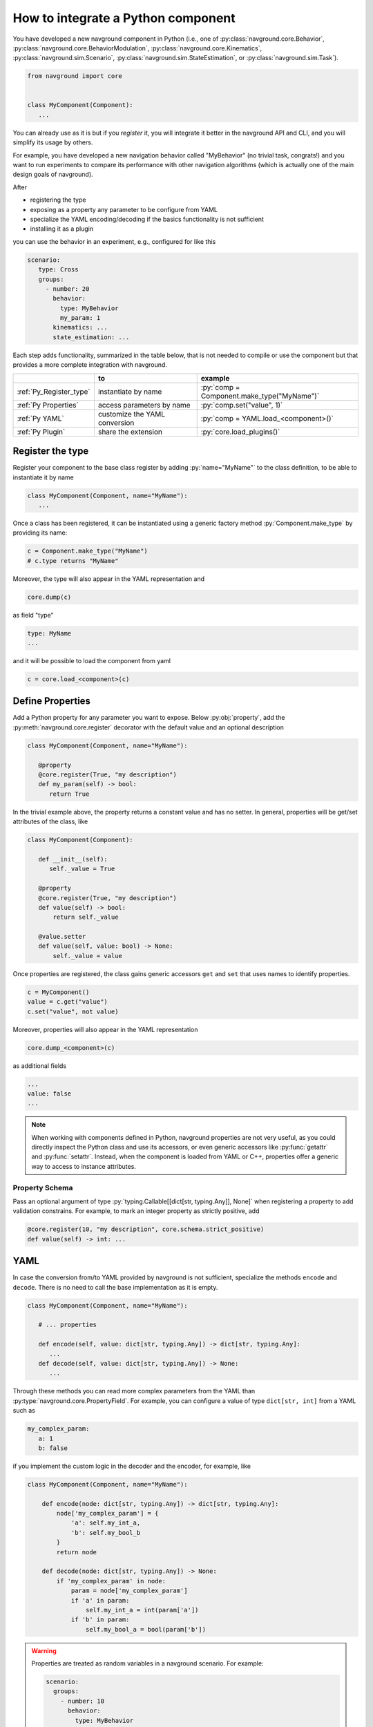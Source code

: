 ===================================
How to integrate a Python component
===================================

You have developed a new navground component in Python (i.e., one of :py:class:`navground.core.Behavior`, :py:class:`navground.core.BehaviorModulation`, :py:class:`navground.core.Kinematics`, :py:class:`navground.sim.Scenario`, :py:class:`navground.sim.StateEstimation`, or :py:class:`navground.sim.Task`).

.. code-block:: python

   from navground import core
   

   class MyComponent(Component):
      ...

You can already use as it is but if you *register* it, you will integrate it better  
in the navground API and CLI, and you will simplify its usage by others.

For example, you have developed a new navigation behavior called "MyBehavior" (no trivial task, congrats!) and you want to run experiments to compare its performance with other navigation algorithms (which is actually one of the main design goals of navground).

After

- registering the type  
- exposing as a property any parameter to be configure from YAML 
- specialize the YAML encoding/decoding if the basics functionality is not sufficient
- installing it as a plugin

you can use the behavior in an experiment, e.g., configured for like this

.. code-block:: yaml

   scenario:
      type: Cross
      groups:
        - number: 20
          behavior: 
            type: MyBehavior
            my_param: 1
          kinematics: ...
          state_estimation: ...


Each step adds functionality, summarized in the table below, that is not needed to compile or use the component but that provides a more complete integration with navground.


.. role:: py(code)
   :language: cpp

+--------------------------+-------------------------------+--------------------------------------------+
|                          |               to              |                  example                   |
+==========================+===============================+============================================+
| :ref:`Py_Register_type`  | instantiate by name           | :py:`comp = Component.make_type("MyName")` |
+--------------------------+-------------------------------+--------------------------------------------+
| :ref:`Py Properties`     | access parameters by name     | :py:`comp.set("value", 1)`                 |
+--------------------------+-------------------------------+--------------------------------------------+
| :ref:`Py YAML`           | customize the YAML conversion | :py:`comp = YAML.load_<component>()`       |
+--------------------------+-------------------------------+--------------------------------------------+
| :ref:`Py Plugin`         | share the extension           | :py:`core.load_plugins()`                  |
+--------------------------+-------------------------------+--------------------------------------------+

.. _Py_Register_type: 

Register the type
=================

Register your component to the base class register by adding :py:`name="MyName"` to the class definition, to be able to instantiate it by name

.. code-block:: python
   
   class MyComponent(Component, name="MyName"):
      ...


Once a class has been registered, it can be instantiated using a generic factory method :py:`Component.make_type` by providing its name:

.. code-block:: python

   c = Component.make_type("MyName")
   # c.type returns "MyName"

Moreover, the type will also appear in the YAML representation and 

.. code-block:: python
   
   core.dump(c)
   
as field "type"

.. code-block:: yaml

   type: MyName
   ...

and it will be possible to load the component from yaml

.. code-block:: python

   c = core.load_<component>(c)


.. _Py Properties: 

Define Properties
=================

Add a Python property for any parameter you want to expose. 
Below :py:obj:`property`, add the :py:meth:`navground.core.register` decorator
with the default value and an optional description


.. code-block:: python

   class MyComponent(Component, name="MyName"):
      
      @property
      @core.register(True, "my description")
      def my_param(self) -> bool:
         return True

In the trivial example above, the property returns a constant value and has no setter. In general, properties will be get/set attributes of the class, like

.. code-block:: python

   class MyComponent(Component):
      
      def __init__(self):
         self._value = True

      @property
      @core.register(True, "my description")
      def value(self) -> bool:
          return self._value
      
      @value.setter
      def value(self, value: bool) -> None:
          self._value = value   


Once properties are registered, the class gains generic accessors ``get`` and ``set`` that uses names to identify properties.

.. code-block:: python

   c = MyComponent()
   value = c.get("value")
   c.set("value", not value)

Moreover, properties will also appear in the YAML representation

.. code-block:: python
   
   core.dump_<component>(c)
      
as additional fields
   
.. code-block:: yaml

   ...
   value: false
   ...

.. note::

   When working with components defined in Python, navground properties are not very useful, as you could directly inspect the Python class and use its accessors, or even generic accessors like :py:func:`getattr` and :py:func:`setattr`. Instead, when the component is loaded from YAML or C++, properties offer a generic way to access to instance attributes.


Property Schema
---------------

Pass an optional argument of type :py:`typing.Callable[[dict[str, typing.Any]], None]` when registering a property to add validation constrains. For example, to mark an integer property as strictly positive, add

.. code-block:: python
       
   @core.register(10, "my description", core.schema.strict_positive)
   def value(self) -> int: ...


.. _Py YAML:

YAML 
====

In case the conversion from/to YAML provided by navground is not sufficient, specialize the methods ``encode`` and ``decode``. There is no need to call the base implementation as it is empty.

.. code-block:: python

   class MyComponent(Component, name="MyName"):
      
      # ... properties

      def encode(self, value: dict[str, typing.Any]) -> dict[str, typing.Any]:
         ...
      def decode(self, value: dict[str, typing.Any]) -> None:
         ...

Through these methods you can read more complex parameters from the YAML than :py:type:`navground.core.PropertyField`. For example, you can configure a value of type ``dict[str, int]`` from a YAML such as

.. code-block:: yaml

   my_complex_param:
      a: 1
      b: false

if you implement the custom logic in the decoder and the encoder, for example, like

.. code-block:: python

   class MyComponent(Component, name="MyName"):
      
       def encode(node: dict[str, typing.Any]) -> dict[str, typing.Any]:
           node['my_complex_param'] = {
               'a': self.my_int_a, 
               'b': self.my_bool_b
           }
           return node
         
       def decode(node: dict[str, typing.Any]) -> None:
           if 'my_complex_param' in node:
               param = node['my_complex_param']
               if 'a' in param:
                   self.my_int_a = int(param['a'])
               if 'b' in param:
                   self.my_bool_a = bool(param['b'])


.. warning::

   Properties are treated as random variables in a navground scenario. For example:

   .. code-block:: yaml
  
      scenario:
        groups:
          - number: 10
            behavior:
              type: MyBehavior 
              my_param:
                sampler: uniform
                from: 1
                to: 2

   defines a group of agents whose behavior "my_param" parameter has a random value. 
   This does *not* extend to parameters read using custom YAML decoders. 
   In case this is required, users will need to implement this logic in a scenario.

   Therefore, we suggest to restrict parameters exposed to YAML to properties, so to get
   the treatment as random variable for free. 


Class Schema
------------

If your class defines a custom YAML representation, it should also register the related JSON-schema, as a function of type :py:`typing.Callable[[dict[str, typing.Any]], None]` that modify the default schema of the class.

In the example above, we add the appropriate schema

.. code-block:: python

   class MyComponent(Component, name="MyName"):
      
       @core.schema.register
       @staticmethod
       def my_schema(node: dict[str, typing.Any]) -> None:
           my_complex_param = {
               'type': 'object',
               'properties': {
                   'a': {
                       'type': 'integer'
                   },
                   'b': {
                       'type': 'boolean'
                   }
               },
               'additionalProperties': False
           }
           if not node["properties"]:
               node["properties"] = {}
           node["properties"]["my_complex_param"] = my_complex_param


Class skeleton
================

Using the appropriate macro, the class skeleton simplifies to


.. code-block:: python

   class MyComponent(Component, name="MyName"):
      
      @property
      @core.register(default_value, "description") # add optional property schema
      def name(self) -> Type:
          return ...
      
      @name.setter
      def name(self, value: Type) -> None:
          ...       

      # def encode(self, value: dict[str, typing.Any]) -> dict[str, typing.Any]: ...

      # def decode(self, value: dict[str, typing.Any]) -> None: ...
      
      # @core.schema.register
      # @staticmethod
      # def my_schema(node: dict[str, typing.Any]) -> None: ...


.. _Py Plugin: 

Install as a plugin
===================

This is a install-time step. Wraps one or more components in a shared library and install it as a plugin to integrate it in the navground CLI and API.


Define an entry point for each component you want to export in the ``setup.cfg`` or ``setup.py`` file of the package.

For example, to install behavior ``MyBehavior``, add 

.. code-block::

   [options.entry_points]
   navground_behaviors = 
       my_behavior = <my_packages>.<my_module>:MyBehavior

to your ``setup.cfg``. The actual key "my_behavior" is currently ignored.

.. note::
    
   Following end-points are available to install components of the respective type: ``navground_behaviors``, ``navground_kinematics``, ``navground_modulations``, ``navground_tasks``, 
   ``navground_state_estimations``, and ``navground_scenarios`` .

Once installed, the behavior will be automatically discovered when calling :py:func:`navground.core.load_plugins`.

.. code-block:: python

   >>> from navground import core
   >>> core.load_plugins()
   >>> print(core.Behavior.types)

   [..., 'MyBehavior']

   >>> behavior = core.Behavior.make_type("MyBehavior")
   <my_packages>.<my_module>.MyBehavior object ...>


.. note::

   Calling :py:func:`navground.core.load_plugins`, C++ plugins are imported too and can then be instantiated from Python.


Complete example
================

See :ref:`Python example <py_component_example>` for an example where we implement and register a new (dummy) navigation behavior in Python.

Distribute
==========

If you want to distribute your Python plugin, you can build a wheel:

1. build the wheel

   .. code-block:: console

      cd <my package>
      python -m build
 
3. share the file(s) built in ``dist``.

See :ref:`Minimal Python plugin skeleton<minimal_py>` for a minimal skeleton of a ready to be distributed Python plugin.



